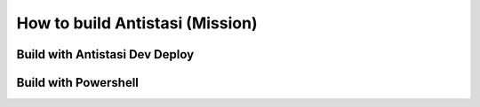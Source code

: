 .. rst-class:: hidden

.. _dev_how_build_mission_guide:

==================================
How to build Antistasi (Mission)
==================================

.. card::
   :class-card: sd-card-2 sd-mt-3 sd-card-important

   Be aware that this guide only is for Antistasi Version 2.5.x and earlier.

Build with Antistasi Dev Deploy
===================================

.. card::
   :class-card: sd-card-2 sd-mt-3
   :class-header: header-2

   Build with Antistasi Dev Deploy
   ^^^^^^^^^^^^^^^^^^^^^^^^^^^^^^^^^^^^^^^^^^^^^^^^^^

   The Antistasi Dev Deploy Configurator binaries can be found at `Github-Repository <https://github.com/CalebSerafin/Arma-3-Dev-Deploy/releases/tag/v4>`_.
   You can find a guide on getting started in the wiki `here <https://github.com/CalebSerafin/Arma-3-Dev-Deploy/wiki/Antistasi-Dev-Deploy>`_.
   Further you can find an information about Configurator over `there <https://github.com/CalebSerafin/Arma-3-Dev-Deploy/wiki/Antistasi-Dev-Deploy-Configurator>`_.

Build with Powershell
===================================

.. card::
   :class-card: sd-card-2 sd-mt-3
   :class-header: header-2

   Build with Powershell
   ^^^^^^^^^^^^^^^^^^^^^^^^^^^^^^^^^^^^^^^^^^^^^^^^^^^^

   .. rst-class:: code-paragraph

   1. Download ZIP file from GitHub
   2. Extract ZIP
   3. Right click on :code:`PrepareMissionsForPacking.ps` and select 'Open with PowerShell'
   4. The script will create a new folder called :code:`PreparedMissions/`
   5. Inside this folder you will find multiple subfolders, labeled :code:`Antistasi-VersionNumber.MapName`
   6. Use a PBO Packager to pack the any of these mission folders
